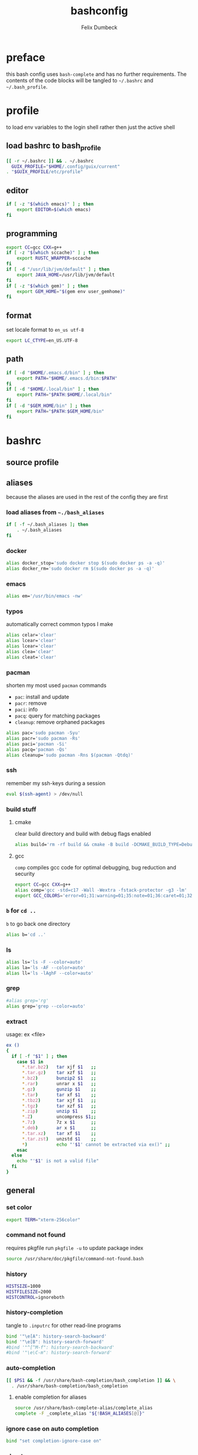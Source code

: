 #+TITLE: bashconfig
#+DESCRIPTION: my bash config
#+AUTHOR: Felix Dumbeck
#+PROPERTY: header-args :bash :tangle .bashrc :results silent :mkdirp yes
#+auto_tangle: t

* preface

this bash config uses =bash-complete= and has no further requirements. The contents of the code blocks will be tangled to =~/.bashrc= and =~/.bash_profile=.

* profile
to load env variables to the login shell rather then just the active shell
** load bashrc to bash_profile
#+begin_src bash :tangle .bash_profile
  [[ -r ~/.bashrc ]] && . ~/.bashrc
    GUIX_PROFILE="$HOME/.config/guix/current"
  . "$GUIX_PROFILE/etc/profile"
#+end_src
** editor
#+begin_src bash :tangle .bash_profile
  if [ -z "$(which emacs)" ] ; then
      export EDITOR=$(which emacs)
  fi
#+end_src
** programming
#+begin_src bash :tangle .bash_profile
  export CC=gcc CXX=g++
  if [ -z "$(which sccache)" ] ; then
      export RUSTC_WRAPPER=sccache
  fi
  if [ -d "/usr/lib/jvm/default" ] ; then
      export JAVA_HOME=/usr/lib/jvm/default
  fi
  if [ -z "$(which gem)" ] ; then
      export GEM_HOME="$(gem env user_gemhome)"
  fi
#+end_src
** format
set locale format to =en_us utf-8=
#+begin_src bash :tangle .bash_profile
  export LC_CTYPE=en_US.UTF-8
#+end_src
** path
#+begin_src bash :tangle .bash_profile
  if [ -d "$HOME/.emacs.d/bin" ] ; then
      export PATH="$HOME/.emacs.d/bin:$PATH"
  fi
  if [ -d "$HOME/.local/bin" ] ; then
      export PATH="$PATH:$HOME/.local/bin"
  fi
  if [ -d "$GEM_HOME/bin" ] ; then
      export PATH="$PATH:$GEM_HOME/bin"
  fi
#+end_src
* bashrc
** source profile

** aliases
because the aliases are used in the rest of the config they are first
*** load aliases from =~./bash_aliases=
#+begin_src bash :tangle no
  if [ -f ~/.bash_aliases ]; then
      . ~/.bash_aliases
  fi
#+end_src
*** docker
#+begin_src bash
  alias docker_stop='sudo docker stop $(sudo docker ps -a -q)'
  alias docker_rm='sudo docker rm $(sudo docker ps -a -q)'
#+end_src
*** emacs
#+begin_src bash
  alias em='/usr/bin/emacs -nw'
#+end_src
*** typos

automatically correct common typos I make

#+begin_src bash
  alias celar='clear'
  alias lcear='clear'
  alias lcear='clear'
  alias clea='clear'
  alias cleat='clear'
#+end_src
*** pacman

shorten my most used =pacman= commands
+ =pac=: install and update
+ =pacr=: remove
+ =paci=: info
+ =pacq=: query for matching packages
+ =cleanup=: remove orphaned packages

#+begin_src bash
  alias pac='sudo pacman -Syu'
  alias pacr='sudo pacman -Rs'
  alias paci='pacman -Si'
  alias pacq='pacman -Qs'
  alias cleanup='sudo pacman -Rns $(pacman -Qtdq)'
#+end_src
*** ssh
remember my ssh-keys during a session
#+begin_src bash
  eval $(ssh-agent) > /dev/null
#+end_src
*** build stuff
**** cmake
clear build directory and build with debug flags enabled
#+begin_src bash
  alias build='rm -rf build && cmake -B build -DCMAKE_BUILD_TYPE=Debug -DCMAKE_EXPORT_COMPILE_COMMANDS=1 && make -C'
#+end_src
**** gcc
=comp= compiles gcc code for optimal debugging, bug reduction and security
#+begin_src bash
  export CC=gcc CXX=g++
  alias comp='gcc -std=c17 -Wall -Wextra -fstack-protector -g3 -lm'
  export GCC_COLORS='error=01;31:warning=01;35:note=01;36:caret=01;32:locus=01:quote=01'
#+end_src
*** =b= for =cd ..=
=b= to go back one directory
#+begin_src bash
  alias b='cd ..'
#+end_src
*** ls
#+begin_src bash
  alias ls='ls -F --color=auto'
  alias la='ls -AF --color=auto'
  alias ll='ls -lAghF --color=auto'
#+end_src
*** grep
#+begin_src bash
  #alias grep='rg'
  alias grep='grep --color=auto'
#+end_src
*** extract
usage: ex <file>
#+begin_src bash
  ex ()
  {
    if [ -f "$1" ] ; then
      case $1 in
        ,*.tar.bz2)   tar xjf $1   ;;
        ,*.tar.gz)    tar xzf $1   ;;
        ,*.bz2)       bunzip2 $1   ;;
        ,*.rar)       unrar x $1   ;;
        ,*.gz)        gunzip $1    ;;
        ,*.tar)       tar xf $1    ;;
        ,*.tbz2)      tar xjf $1   ;;
        ,*.tgz)       tar xzf $1   ;;
        ,*.zip)       unzip $1     ;;
        ,*.Z)         uncompress $1;;
        ,*.7z)        7z x $1      ;;
        ,*.deb)       ar x $1      ;;
        ,*.tar.xz)    tar xf $1    ;;
        ,*.tar.zst)   unzstd $1    ;;
        ,*)           echo "'$1' cannot be extracted via ex()" ;;
      esac
    else
      echo "'$1' is not a valid file"
    fi
  }
#+end_src

** general
*** set color
#+begin_src bash
  export TERM="xterm-256color"
#+end_src
*** command not found
requires pkgfile
run ~pkgfile -u~ to update package index
#+begin_src bash
  source /usr/share/doc/pkgfile/command-not-found.bash
#+end_src
*** history
#+begin_src bash :tangle .bashrc
  HISTSIZE=1000
  HISTFILESIZE=2000  
  HISTCONTROL=ignoreboth
#+end_src
*** history-completion
tangle to =.inputrc= for other read-line programs
#+begin_src bash 
  bind '"\e[A": history-search-backward'
  bind '"\e[B": history-search-forward'
  #bind '"^[^M-f": history-search-backward'
  #bind '"\e\C-m": history-search-forward'
#+end_src
*** auto-completion
#+begin_src bash :tangle no
  [[ $PS1 && -f /usr/share/bash-completion/bash_completion ]] && \
    . /usr/share/bash-completion/bash_completion
#+end_src
**** enable completion for aliases
#+begin_src bash
  source /usr/share/bash-complete-alias/complete_alias
  complete -F _complete_alias "${!BASH_ALIASES[@]}"
#+end_src
*** ignore case on auto completion
#+begin_src bash :tangle .bashrc
  bind "set completion-ignore-case on"
#+end_src
*** shopt
#+begin_src bash :tangle .bashrc
  shopt -s autocd # change to named directory
  shopt -s cdspell # autocorrects cd misspellings
  shopt -s cmdhist # save multi-line commands in history as single line
  shopt -s dotglob
  shopt -s histappend # do not overwrite history
  shopt -s expand_aliases # expand aliases
  shopt -s checkwinsize # checks term size when bash regains control
#+end_src
*** starship prompt
#+begin_src bash :tangle .bashrc
  eval "$(starship init bash)"
#+end_src

* look into
+ [[https://github.com/ajeetdsouza/zoxide][GitHub - ajeetdsouza/zoxide: A smarter cd command. Supports all major shells.]]
